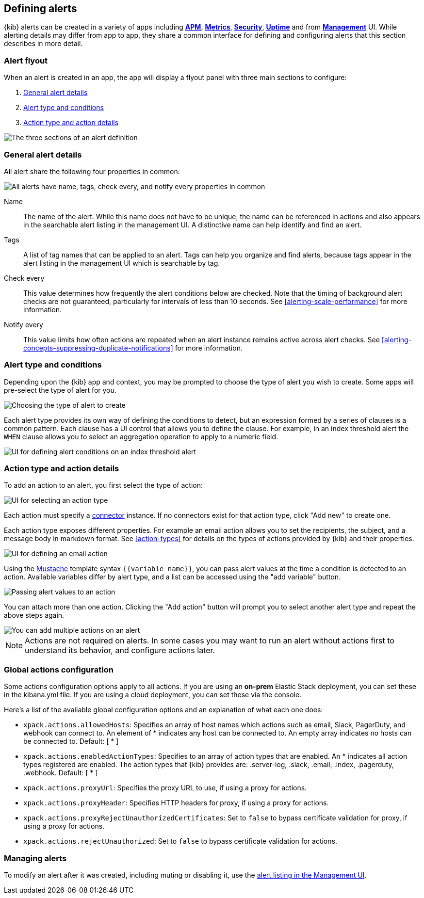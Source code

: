 [role="xpack"]
[[defining-alerts]]
== Defining alerts

{kib} alerts can be created in a variety of apps including <<xpack-apm,*APM*>>, <<metrics-app,*Metrics*>>, <<xpack-siem,*Security*>>, <<uptime-app,*Uptime*>> and from <<management,*Management*>> UI. While alerting details may differ from app to app, they share a common interface for defining and configuring alerts that this section describes in more detail.

[float]
=== Alert flyout

When an alert is created in an app, the app will display a flyout panel with three main sections to configure:

. <<defining-alerts-general-details, General alert details>>
. <<defining-alerts-type-conditions, Alert type and conditions>>
. <<defining-alerts-actions-details, Action type and action details>>

image::images/alert-flyout-sections.png[The three sections of an alert definition]

[float]
[[defining-alerts-general-details]]
=== General alert details

All alert share the following four properties in common:

[role="screenshot"]
image::images/alert-flyout-general-details.png[alt='All alerts have name, tags, check every, and notify every properties in common']

Name::      The name of the alert. While this name does not have to be unique, the name can be referenced in actions and also appears in the searchable alert listing in the management UI. A distinctive name can help identify and find an alert.
Tags::      A list of tag names that can be applied to an alert. Tags can help you organize and find alerts, because tags appear in the alert listing in the management UI which is searchable by tag.
Check every::      This value determines how frequently the alert conditions below are checked. Note that the timing of background alert checks are not guaranteed, particularly for intervals of less than 10 seconds. See <<alerting-scale-performance>> for more information.
Notify every::      This value limits how often actions are repeated when an alert instance remains active across alert checks. See <<alerting-concepts-suppressing-duplicate-notifications>> for more information.

[float]
[[defining-alerts-type-conditions]]
=== Alert type and conditions

Depending upon the {kib} app and context, you may be prompted to choose the type of alert you wish to create. Some apps will pre-select the type of alert for you.

[role="screenshot"]
image::images/alert-flyout-alert-type-selection.png[Choosing the type of alert to create]

Each alert type provides its own way of defining the conditions to detect, but an expression formed by a series of clauses is a common pattern. Each clause has a UI control that allows you to define the clause. For example, in an index threshold alert the `WHEN` clause allows you to select an aggregation operation to apply to a numeric field.

[role="screenshot"]
image::images/alert-flyout-alert-conditions.png[UI for defining alert conditions on an index threshold alert]

[float]
[[defining-alerts-actions-details]]
=== Action type and action details

To add an action to an alert, you first select the type of action:

[role="screenshot"]
image::images/alert-flyout-action-type-selection.png[UI for selecting an action type]

Each action  must specify a <<alerting-concepts-connectors, connector>> instance. If no connectors exist for that action type, click "Add new" to create one.

Each action type exposes different properties. For example an email action allows you to set the recipients, the subject, and a message body in markdown format. See <<action-types>> for details on the types of actions provided by {kib} and their properties.

[role="screenshot"]
image::images/alert-flyout-action-details.png[UI for defining an email action]

Using the https://mustache.github.io/[Mustache] template syntax `{{variable name}}`, you can pass alert values at the time a condition is detected to an action. Available variables differ by alert type, and a list can be accessed using the "add variable" button.

[role="screenshot"]
image::images/alert-flyout-action-variables.png[Passing alert values to an action]

You can attach more than one action. Clicking the "Add action" button will prompt you to select another alert type and repeat the above steps again.

[role="screenshot"]
image::images/alert-flyout-add-action.png[You can add multiple actions on an alert]

[NOTE]
==============================================
Actions are not required on alerts. In some cases you may want to run an alert without actions first to understand its behavior, and configure actions later.
==============================================

[float]
=== Global actions configuration
Some actions configuration options apply to all actions.
If you are using an *on-prem* Elastic Stack deployment, you can set these in the kibana.yml file.
If you are using a cloud deployment, you can set these via the console.

Here's a list of the available global configuration options and an explanation of what each one does:

* `xpack.actions.allowedHosts`: Specifies an array of host names which actions such as email, Slack, PagerDuty, and webhook can connect to. An element of * indicates any host can be connected to. An empty array indicates no hosts can be connected to. Default: [ {asterisk} ]
* `xpack.actions.enabledActionTypes`: Specifies to an array of action types that are enabled. An {asterisk} indicates all action types registered are enabled. The action types that {kib} provides are: .server-log, .slack, .email, .index, .pagerduty, .webhook. Default: [ {asterisk} ]
* `xpack.actions.proxyUrl`: Specifies the proxy URL to use, if using a proxy for actions.
* `xpack.actions.proxyHeader`: Specifies HTTP headers for proxy, if using a proxy for actions.
* `xpack.actions.proxyRejectUnauthorizedCertificates`: Set to `false` to bypass certificate validation for proxy, if using a proxy for actions.
* `xpack.actions.rejectUnauthorized`: Set to `false` to bypass certificate validation for actions.

[float]
=== Managing alerts

To modify an alert after it was created, including muting or disabling it, use the <<alert-management, alert listing in the Management UI>>.
